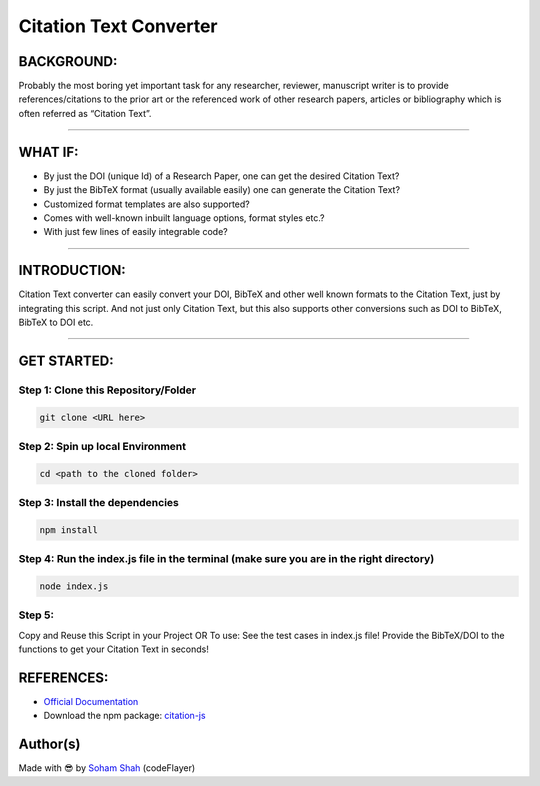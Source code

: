 Citation Text Converter
=======================

|checkout|

BACKGROUND:
-----------

Probably the most boring yet important task for any researcher,
reviewer, manuscript writer is to provide references/citations to the
prior art or the referenced work of other research papers, articles or
bibliography which is often referred as “Citation Text”.

--------------

WHAT IF:
--------

-  By just the DOI (unique Id) of a Research Paper, one can get the desired Citation Text?
-  By just the BibTeX format (usually available easily) one can generate the Citation Text?
-  Customized format templates are also supported?
-  Comes with well-known inbuilt language options, format styles etc.?
-  With just few lines of easily integrable code?

--------------

INTRODUCTION:
-------------

Citation Text converter can easily convert your DOI, BibTeX and other
well known formats to the Citation Text, just by integrating this
script. And not just only Citation Text, but this also supports other
conversions such as DOI to BibTeX, BibTeX to DOI etc.

--------------

GET STARTED:
------------

Step 1: Clone this Repository/Folder
^^^^^^^^^^^^^^^^^^^^^^^^^^^^^^^^^^^^

.. code-block:: bash

   git clone <URL here>

Step 2: Spin up local Environment
^^^^^^^^^^^^^^^^^^^^^^^^^^^^^^^^^

.. code-block:: bash
   
   cd <path to the cloned folder>

Step 3: Install the dependencies
^^^^^^^^^^^^^^^^^^^^^^^^^^^^^^^^

.. code-block:: bash

   npm install 

Step 4: Run the index.js file in the terminal (make sure you are in the right directory)
^^^^^^^^^^^^^^^^^^^^^^^^^^^^^^^^^^^^^^^^^^^^^^^^^^^^^^^^^^^^^^^^^^^^^^^^^^^^^^^^^^^^^^^^

.. code-block:: bash

   node index.js 

Step 5:
^^^^^^^

Copy and Reuse this Script in your Project OR To use: See the test cases
in index.js file! Provide the BibTeX/DOI to the functions to get your
Citation Text in seconds!


REFERENCES:
-----------

-  `Official Documentation <https://citation.js.org/api/index.html>`__
-  Download the npm package: `citation-js <https://www.npmjs.com/package/citation-js>`__

Author(s)
---------

Made with 😎 by `Soham Shah <https://github.com/sohamsshah>`__ (codeFlayer)

.. |checkout| image:: https://forthebadge.com/images/badges/check-it-out.svg
   :target: https://github.com/HarshCasper/Rotten-Scripts/tree/master/JavaScript/Citation_Text_Converter/

